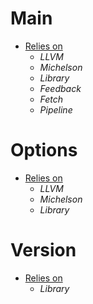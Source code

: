 * Main
- _Relies on_
  + [[LLVM]]
  + [[Michelson]]
  + [[Library]]
  + [[Feedback]]
  + [[Fetch]]
  + [[Pipeline]]
* Options
- _Relies on_
  + [[LLVM]]
  + [[Michelson]]
  + [[Library]]
* Version
- _Relies on_
  + [[Library]]
